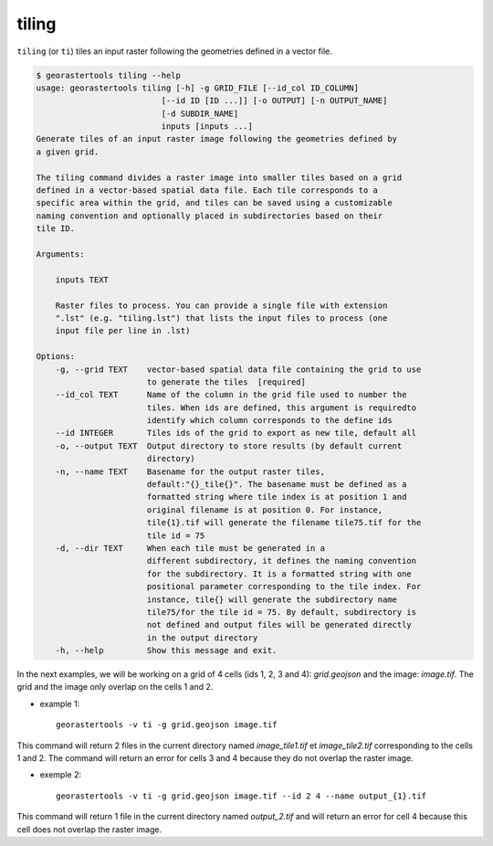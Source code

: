.. tiling:

tiling
------

``tiling`` (or ``ti``) tiles an input raster following the geometries defined in a vector
file.

.. code-block:: console

  $ georastertools tiling --help
  usage: georastertools tiling [-h] -g GRID_FILE [--id_col ID_COLUMN]
                            [--id ID [ID ...]] [-o OUTPUT] [-n OUTPUT_NAME]
                            [-d SUBDIR_NAME]
                            inputs [inputs ...]
  Generate tiles of an input raster image following the geometries defined by
  a given grid.

  The tiling command divides a raster image into smaller tiles based on a grid
  defined in a vector-based spatial data file. Each tile corresponds to a
  specific area within the grid, and tiles can be saved using a customizable
  naming convention and optionally placed in subdirectories based on their
  tile ID.

  Arguments:

      inputs TEXT

      Raster files to process. You can provide a single file with extension
      ".lst" (e.g. "tiling.lst") that lists the input files to process (one
      input file per line in .lst)

  Options:
      -g, --grid TEXT    vector-based spatial data file containing the grid to use
                         to generate the tiles  [required]
      --id_col TEXT      Name of the column in the grid file used to number the
                         tiles. When ids are defined, this argument is requiredto
                         identify which column corresponds to the define ids
      --id INTEGER       Tiles ids of the grid to export as new tile, default all
      -o, --output TEXT  Output directory to store results (by default current
                         directory)
      -n, --name TEXT    Basename for the output raster tiles,
                         default:"{}_tile{}". The basename must be defined as a
                         formatted string where tile index is at position 1 and
                         original filename is at position 0. For instance,
                         tile{1}.tif will generate the filename tile75.tif for the
                         tile id = 75
      -d, --dir TEXT     When each tile must be generated in a
                         different subdirectory, it defines the naming convention
                         for the subdirectory. It is a formatted string with one
                         positional parameter corresponding to the tile index. For
                         instance, tile{} will generate the subdirectory name
                         tile75/for the tile id = 75. By default, subdirectory is
                         not defined and output files will be generated directly
                         in the output directory
      -h, --help         Show this message and exit.

In the next examples, we will be working on a grid of 4 cells (ids 1, 2, 3 and 4): *grid.geojson* and the image: *image.tif*.
The grid and the image only overlap on the cells 1 and 2.

* example 1::

    georastertools -v ti -g grid.geojson image.tif

This command will return 2 files in the current directory named *image_tile1.tif* et *image_tile2.tif*
corresponding to the cells 1 and 2. The command will return an error for cells 3 and 4 because they do not overlap the raster image.

* exemple 2::

    georastertools -v ti -g grid.geojson image.tif --id 2 4 --name output_{1}.tif

This command will return 1 file in the current directory named *output_2.tif* and will return an error for cell 4 because this cell
does not overlap the raster image.
